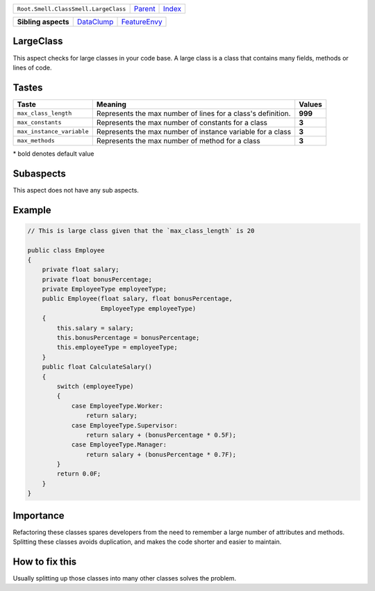 +--------------------------------------+----------------------------+------------------------------------------------------------------+
| ``Root.Smell.ClassSmell.LargeClass`` | `Parent <../README.rst>`_  | `Index <//github.com/coala/aspect-docs/blob/master/README.rst>`_ |
+--------------------------------------+----------------------------+------------------------------------------------------------------+

+---------------------+----------------------------------------+--------------------------------------------+
| **Sibling aspects** | `DataClump <../DataClump/README.rst>`_ | `FeatureEnvy <../FeatureEnvy/README.rst>`_ |
+---------------------+----------------------------------------+--------------------------------------------+

LargeClass
==========
This aspect checks for large classes in your code base. A large class
is a class that contains many fields, methods or lines of code.

Tastes
========

+--------------------------+--------------------------------------------------------------+--------------------------------------------------------------+
| Taste                    |  Meaning                                                     |  Values                                                      |
+==========================+==============================================================+==============================================================+
|                          |                                                              |                                                              |
|``max_class_length``      | Represents the max number of lines for a class's definition. | **999**                                                      +
|                          |                                                              |                                                              |
+--------------------------+--------------------------------------------------------------+--------------------------------------------------------------+
|                          |                                                              |                                                              |
|``max_constants``         | Represents the max number of constants for a class           | **3**                                                        +
|                          |                                                              |                                                              |
+--------------------------+--------------------------------------------------------------+--------------------------------------------------------------+
|                          |                                                              |                                                              |
|``max_instance_variable`` | Represents the max number of instance variable for a class   | **3**                                                        +
|                          |                                                              |                                                              |
+--------------------------+--------------------------------------------------------------+--------------------------------------------------------------+
|                          |                                                              |                                                              |
|``max_methods``           | Represents the max number of method for a class              | **3**                                                        +
|                          |                                                              |                                                              |
+--------------------------+--------------------------------------------------------------+--------------------------------------------------------------+


\* bold denotes default value

Subaspects
==========

This aspect does not have any sub aspects.

Example
=======

.. code-block:: Java

    // This is large class given that the `max_class_length` is 20
    
    public class Employee
    {
        private float salary;
        private float bonusPercentage;
        private EmployeeType employeeType;
        public Employee(float salary, float bonusPercentage,
                        EmployeeType employeeType)
        {
            this.salary = salary;
            this.bonusPercentage = bonusPercentage;
            this.employeeType = employeeType;
        }
        public float CalculateSalary()
        {
            switch (employeeType)
            {
                case EmployeeType.Worker:
                    return salary;
                case EmployeeType.Supervisor:
                    return salary + (bonusPercentage * 0.5F);
                case EmployeeType.Manager:
                    return salary + (bonusPercentage * 0.7F);
            }
            return 0.0F;
        }
    }


Importance
==========

Refactoring these classes spares developers from the need to remember
a large number of attributes and methods. Splitting these classes
avoids duplication, and makes the code shorter and easier to maintain.

How to fix this
==========

Usually splitting up those classes into many other classes solves the
problem.

